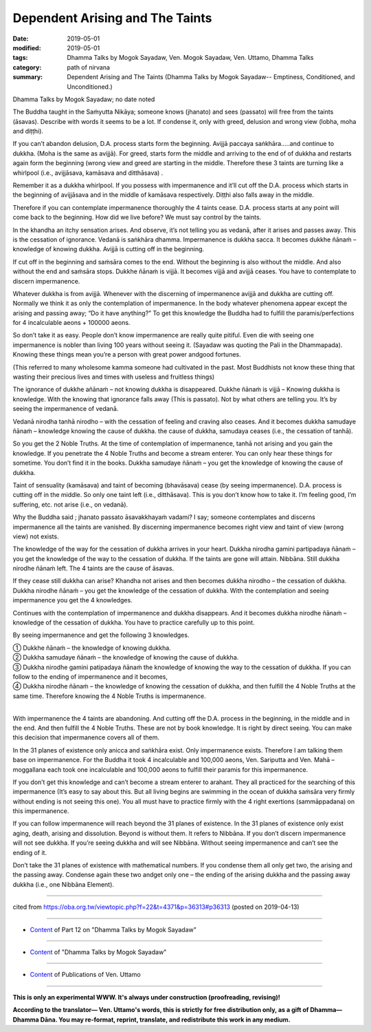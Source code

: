 ==========================================
Dependent Arising and The Taints
==========================================

:date: 2019-05-01
:modified: 2019-05-01
:tags: Dhamma Talks by Mogok Sayadaw, Ven. Mogok Sayadaw, Ven. Uttamo, Dhamma Talks
:category: path of nirvana
:summary: Dependent Arising and The Taints (Dhamma Talks by Mogok Sayadaw-- Emptiness, Conditioned, and Unconditioned.)

Dhamma Talks by Mogok Sayadaw; no date noted

The Buddha taught in the Saṁyutta Nikāya; someone knows (jhanato) and sees (passato) will free from the taints (āsavas). Describe with words it seems to be a lot. If condense it, only with greed, delusion and wrong view (lobha, moha and diṭṭhi). 

If you can’t abandon delusion, D.A. process starts form the beginning. Avijjā paccaya saṅkhāra…..and continue to dukkha. (Moha is the same as avijjā). For greed, starts form the middle and arriving to the end of of dukkha and restarts again form the beginning (wrong view and greed are starting in the middle. Therefore these 3 taints are turning like a whirlpool (i.e., avijjāsava, kamāsava and ditthāsava) .

Remember it as a dukkha whirlpool. If you possess with impermanence and it’ll cut off the D.A. process which starts in the beginning of avijjāsava and in the middle of kamāsava respectively. Diṭṭhi also falls away in the middle. 

Therefore if you can contemplate impermanence thoroughly the 4 taints cease. D.A. process starts at any point will come back to the beginning. How did we live before? We must say control by the taints.

In the khandha an itchy sensation arises. And observe, it’s not telling you as vedanā, after it arises and passes away. This is the cessation of ignorance. Vedanā is saṅkhāra dhamma. Impermanence is dukkha sacca. It becomes dukkhe ñānaṁ – knowledge of knowing dukkha. Avijjā is cutting off in the beginning. 

If cut off in the beginning and saṁsāra comes to the end. Without the beginning is also without the middle. And also without the end and saṁsāra stops. Dukkhe ñānaṁ is vijjā. It becomes vijjā and avijjā ceases. You have to contemplate to discern impermanence. 

Whatever dukkha is from avijjā. Whenever with the discerning of impermanence avijjā and dukkha are cutting off. Normally we think it as only the contemplation of impermanence. In the body whatever phenomena appear except the arising and passing away; “Do it have anything?” To get this knowledge the Buddha had to fulfill the paramis/perfections for 4 incalculable aeons + 100000 aeons.

So don’t take it as easy. People don’t know impermanence are really quite pitiful. Even die with seeing one impermanence is nobler than living 100 years without seeing it. (Sayadaw was quoting the Pali in the Dhammapada). Knowing these things mean you’re a person with great power andgood fortunes. 

(This referred to many wholesome kamma someone had cultivated in the past. Most Buddhists not know these thing that wasting their precious lives and times with useless and fruitless things)

The ignorance of dukkhe añānaṁ – not knowing dukkha is disappeared. Dukkhe ñānaṁ is vijjā – Knowing dukkha is knowledge. With the knowing that ignorance falls away (This is passato). Not by what others are telling you. It’s by seeing the impermanence of vedanā. 

Vedanā nirodha tanhā nirodho – with the cessation of feeling and craving also ceases. And it becomes dukkha samudaye ñānaṁ – knowledge knowing the cause of dukkha. the cause of dukkha, samudaya ceases (i.e., the cessation of tanhā). 

So you get the 2 Noble Truths. At the time of contemplation of impermanence, tanhā not arising and you gain the knowledge. If you penetrate the 4 Noble Truths and become a stream enterer. You can only hear these things for sometime. You don’t find it in the books. Dukkha samudaye ñānaṁ – you get the knowledge of knowing the cause of dukkha. 

Taint of sensuality (kamāsava) and taint of becoming (bhavāsava) cease (by seeing impermanence). D.A. process is cutting off in the middle. So only one taint left (i.e., ditthāsava). This is you don’t know how to take it. I’m feeling good, I’m suffering, etc. not arise (i.e., on vedanā). 

Why the Buddha said ; jhanato passato āsavakkhayaṁ vadami? I say; someone contemplates and discerns impermanence all the taints are vanished. By discerning impermanence becomes right view and taint of view (wrong view) not exists. 

The knowledge of the way for the cessation of dukkha arrives in your heart. Dukkha nirodha gamini partipadaya ñānaṁ – you get the knowledge of the way to the cessation of dukkha. If the taints are gone will attain. Nibbāna. Still dukkha nirodhe ñānaṁ left. The 4 taints are the cause of āsavas. 

If they cease still dukkha can arise? Khandha not arises and then becomes dukkha nirodho – the cessation of dukkha. Dukkha nirodhe ñānaṁ – you get the knowledge of the cessation of dukkha. With the contemplation and seeing impermanence you get the 4 knowledges. 

Continues with the contemplation of impermanence and dukkha disappears. And it becomes dukkha nirodhe ñānaṁ – knowledge of the cessation of dukkha. You have to practice carefully up to this point.

By seeing impermanence and get the following 3 knowledges.

| ① Dukkhe ñānaṁ – the knowledge of knowing dukkha.
| ② Dukkha samudaye ñānaṁ – the knowledge of knowing the cause of dukkha.
| ③ Dukkha nirodhe gamini patipadaya ñānaṁ the knowledge of knowing the way to the cessation of dukkha. If you can follow to the ending of impermanence and it becomes, 
| ④ Dukkha nirodhe ñānaṁ – the knowledge of knowing the cessation of dukkha, and then fulfill the 4 Noble Truths at the same time. Therefore knowing the 4 Noble Truths is impermanence.
| 

With impermanence the 4 taints are abandoning. And cutting off the D.A. process in the beginning, in the middle and in the end. And then fulfill the 4 Noble Truths. These are not by book knowledge. It is right by direct seeing. You can make this decision that impermanence covers all of them. 

In the 31 planes of existence only anicca and saṅkhāra exist. Only impermanence exists. Therefore I am talking them base on impermanence. For the Buddha it took 4 incalculable and 100,000 aeons, Ven. Sariputta and Ven. Mahā – moggallana each took one incalculable and 100,000 aeons to fulfill their paramis for this impermanence. 

If you don’t get this knowledge and can’t become a stream enterer to arahant. They all practiced for the searching of this impermanence (It’s easy to say about this. But all living begins are swimming in the ocean of dukkha saṁsāra very firmly without ending is not seeing this one). You all must have to practice firmly with the 4 right exertions (sammāppadana) on this impermanence. 

If you can follow impermanence will reach beyond the 31 planes of existence. In the 31 planes of existence only exist aging, death, arising and dissolution. Beyond is without them. It refers to Nibbāna. If you don’t discern impermanence will not see dukkha. If you’re seeing dukkha and will see Nibbāna. Without seeing impermanence and can’t see the ending of it. 

Don’t take the 31 planes of existence with mathematical numbers. If you condense them all only get two, the arising and the passing away. Condense again these two andget only one – the ending of the arising dukkha and the passing away dukkha (i.e., one Nibbāna Element).

------

cited from https://oba.org.tw/viewtopic.php?f=22&t=4371&p=36313#p36313 (posted on 2019-04-13)

------

- `Content <{filename}pt12-content-of-part12%zh.rst>`__ of Part 12 on "Dhamma Talks by Mogok Sayadaw"

------

- `Content <{filename}content-of-dhamma-talks-by-mogok-sayadaw%zh.rst>`__ of "Dhamma Talks by Mogok Sayadaw"

------

- `Content <{filename}../publication-of-ven-uttamo%zh.rst>`__ of Publications of Ven. Uttamo

------

**This is only an experimental WWW. It's always under construction (proofreading, revising)!**

**According to the translator— Ven. Uttamo's words, this is strictly for free distribution only, as a gift of Dhamma—Dhamma Dāna. You may re-format, reprint, translate, and redistribute this work in any medium.**

..
  2019-04-30  create rst; post on 05-01